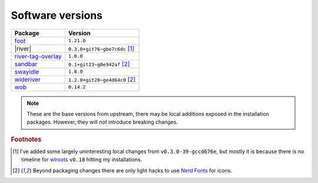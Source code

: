 Software versions
-----------------

==================  ===============================
Package             Version
==================  ===============================
foot_               ``1.21.0``
|river|             ``0.3.0+git76~gbe7c6dc`` [#s1]_
river-tag-overlay_  ``1.0.0``
sandbar_            ``0.1+git23~g0e942af`` [#s2]_
swayidle_           ``1.8.0``
wideriver_          ``1.2.0+git20~ge4d64c0`` [#s2]_
wob_                ``0.14.2``
==================  ===============================

.. note::

    These are the base versions from upstream, there may be local additions
    exposed in the installation packages.  However, they will *not* introduce
    breaking changes.

.. rubric:: Footnotes

.. [#s1] I’ve added some largely uninteresting local changes from
         ``v0.3.0-39-gccd676e``, but mostly it is because there is no timeline
         for wlroots_ ``v0.18`` hitting my installations.

.. [#s2] Beyond packaging changes there are only light hacks to use `Nerd
         Fonts`_ for icons.

.. _foot: https://codeberg.org/dnkl/foot
.. _river-tag-overlay: https://git.sr.ht/~leon_plickat/river-tag-overlay
.. _sandbar: https://github.com/kolunmi/sandbar
.. _swayidle: https://github.com/swaywm/swayidle
.. _wideriver: https://github.com/alex-courtis/wideriver
.. _wob: https://github.com/francma/wob
.. _wlroots: https://gitlab.freedesktop.org/wlroots/wlroots
.. _nerd fonts: https://www.nerdfonts.com/

.. spelling:word-list::

    ve
